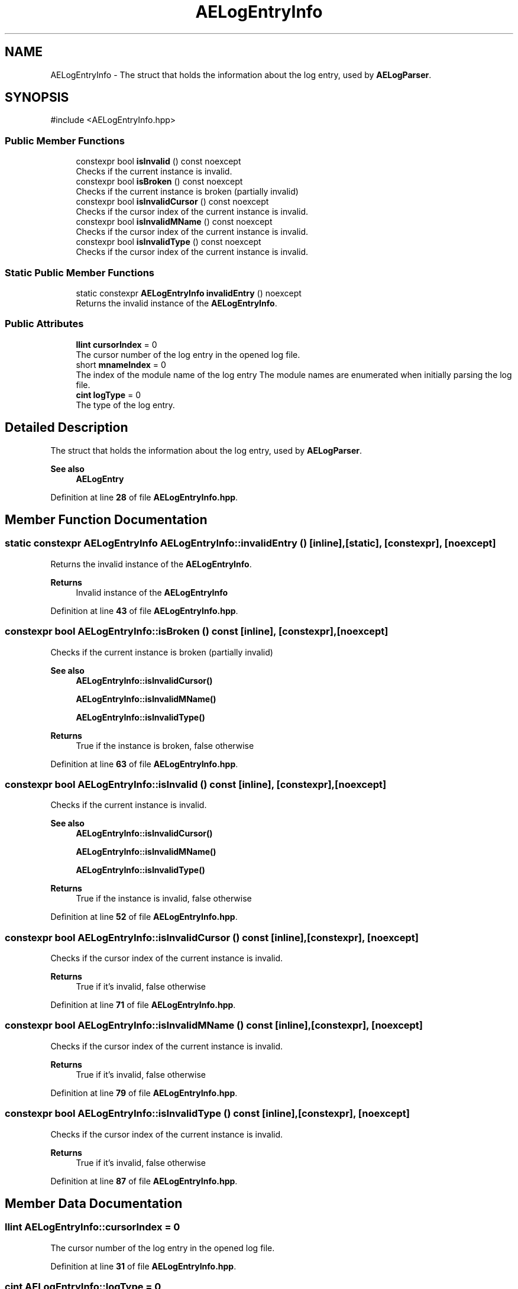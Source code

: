.TH "AELogEntryInfo" 3 "Thu Feb 29 2024 20:45:23" "Version v0.0.8.5a" "ArtyK's Console Engine" \" -*- nroff -*-
.ad l
.nh
.SH NAME
AELogEntryInfo \- The struct that holds the information about the log entry, used by \fBAELogParser\fP\&.  

.SH SYNOPSIS
.br
.PP
.PP
\fR#include <AELogEntryInfo\&.hpp>\fP
.SS "Public Member Functions"

.in +1c
.ti -1c
.RI "constexpr bool \fBisInvalid\fP () const noexcept"
.br
.RI "Checks if the current instance is invalid\&. "
.ti -1c
.RI "constexpr bool \fBisBroken\fP () const noexcept"
.br
.RI "Checks if the current instance is broken (partially invalid) "
.ti -1c
.RI "constexpr bool \fBisInvalidCursor\fP () const noexcept"
.br
.RI "Checks if the cursor index of the current instance is invalid\&. "
.ti -1c
.RI "constexpr bool \fBisInvalidMName\fP () const noexcept"
.br
.RI "Checks if the cursor index of the current instance is invalid\&. "
.ti -1c
.RI "constexpr bool \fBisInvalidType\fP () const noexcept"
.br
.RI "Checks if the cursor index of the current instance is invalid\&. "
.in -1c
.SS "Static Public Member Functions"

.in +1c
.ti -1c
.RI "static constexpr \fBAELogEntryInfo\fP \fBinvalidEntry\fP () noexcept"
.br
.RI "Returns the invalid instance of the \fBAELogEntryInfo\fP\&. "
.in -1c
.SS "Public Attributes"

.in +1c
.ti -1c
.RI "\fBllint\fP \fBcursorIndex\fP = 0"
.br
.RI "The cursor number of the log entry in the opened log file\&. "
.ti -1c
.RI "short \fBmnameIndex\fP = 0"
.br
.RI "The index of the module name of the log entry The module names are enumerated when initially parsing the log file\&. "
.ti -1c
.RI "\fBcint\fP \fBlogType\fP = 0"
.br
.RI "The type of the log entry\&. "
.in -1c
.SH "Detailed Description"
.PP 
The struct that holds the information about the log entry, used by \fBAELogParser\fP\&. 


.PP
\fBSee also\fP
.RS 4
\fBAELogEntry\fP 
.RE
.PP

.PP
Definition at line \fB28\fP of file \fBAELogEntryInfo\&.hpp\fP\&.
.SH "Member Function Documentation"
.PP 
.SS "static constexpr \fBAELogEntryInfo\fP AELogEntryInfo::invalidEntry ()\fR [inline]\fP, \fR [static]\fP, \fR [constexpr]\fP, \fR [noexcept]\fP"

.PP
Returns the invalid instance of the \fBAELogEntryInfo\fP\&. 
.PP
\fBReturns\fP
.RS 4
Invalid instance of the \fBAELogEntryInfo\fP
.RE
.PP

.PP
Definition at line \fB43\fP of file \fBAELogEntryInfo\&.hpp\fP\&.
.SS "constexpr bool AELogEntryInfo::isBroken () const\fR [inline]\fP, \fR [constexpr]\fP, \fR [noexcept]\fP"

.PP
Checks if the current instance is broken (partially invalid) 
.PP
\fBSee also\fP
.RS 4
\fBAELogEntryInfo::isInvalidCursor()\fP 
.PP
\fBAELogEntryInfo::isInvalidMName()\fP 
.PP
\fBAELogEntryInfo::isInvalidType()\fP
.RE
.PP
\fBReturns\fP
.RS 4
True if the instance is broken, false otherwise
.RE
.PP

.PP
Definition at line \fB63\fP of file \fBAELogEntryInfo\&.hpp\fP\&.
.SS "constexpr bool AELogEntryInfo::isInvalid () const\fR [inline]\fP, \fR [constexpr]\fP, \fR [noexcept]\fP"

.PP
Checks if the current instance is invalid\&. 
.PP
\fBSee also\fP
.RS 4
\fBAELogEntryInfo::isInvalidCursor()\fP 
.PP
\fBAELogEntryInfo::isInvalidMName()\fP 
.PP
\fBAELogEntryInfo::isInvalidType()\fP
.RE
.PP
\fBReturns\fP
.RS 4
True if the instance is invalid, false otherwise
.RE
.PP

.PP
Definition at line \fB52\fP of file \fBAELogEntryInfo\&.hpp\fP\&.
.SS "constexpr bool AELogEntryInfo::isInvalidCursor () const\fR [inline]\fP, \fR [constexpr]\fP, \fR [noexcept]\fP"

.PP
Checks if the cursor index of the current instance is invalid\&. 
.PP
\fBReturns\fP
.RS 4
True if it's invalid, false otherwise
.RE
.PP

.PP
Definition at line \fB71\fP of file \fBAELogEntryInfo\&.hpp\fP\&.
.SS "constexpr bool AELogEntryInfo::isInvalidMName () const\fR [inline]\fP, \fR [constexpr]\fP, \fR [noexcept]\fP"

.PP
Checks if the cursor index of the current instance is invalid\&. 
.PP
\fBReturns\fP
.RS 4
True if it's invalid, false otherwise
.RE
.PP

.PP
Definition at line \fB79\fP of file \fBAELogEntryInfo\&.hpp\fP\&.
.SS "constexpr bool AELogEntryInfo::isInvalidType () const\fR [inline]\fP, \fR [constexpr]\fP, \fR [noexcept]\fP"

.PP
Checks if the cursor index of the current instance is invalid\&. 
.PP
\fBReturns\fP
.RS 4
True if it's invalid, false otherwise
.RE
.PP

.PP
Definition at line \fB87\fP of file \fBAELogEntryInfo\&.hpp\fP\&.
.SH "Member Data Documentation"
.PP 
.SS "\fBllint\fP AELogEntryInfo::cursorIndex = 0"

.PP
The cursor number of the log entry in the opened log file\&. 
.PP
Definition at line \fB31\fP of file \fBAELogEntryInfo\&.hpp\fP\&.
.SS "\fBcint\fP AELogEntryInfo::logType = 0"

.PP
The type of the log entry\&. 
.PP
Definition at line \fB37\fP of file \fBAELogEntryInfo\&.hpp\fP\&.
.SS "short AELogEntryInfo::mnameIndex = 0"

.PP
The index of the module name of the log entry The module names are enumerated when initially parsing the log file\&. 
.PP
\fBSee also\fP
.RS 4
\fBAELogParser::openLog()\fP 
.RE
.PP

.PP
Definition at line \fB35\fP of file \fBAELogEntryInfo\&.hpp\fP\&.

.SH "Author"
.PP 
Generated automatically by Doxygen for ArtyK's Console Engine from the source code\&.
